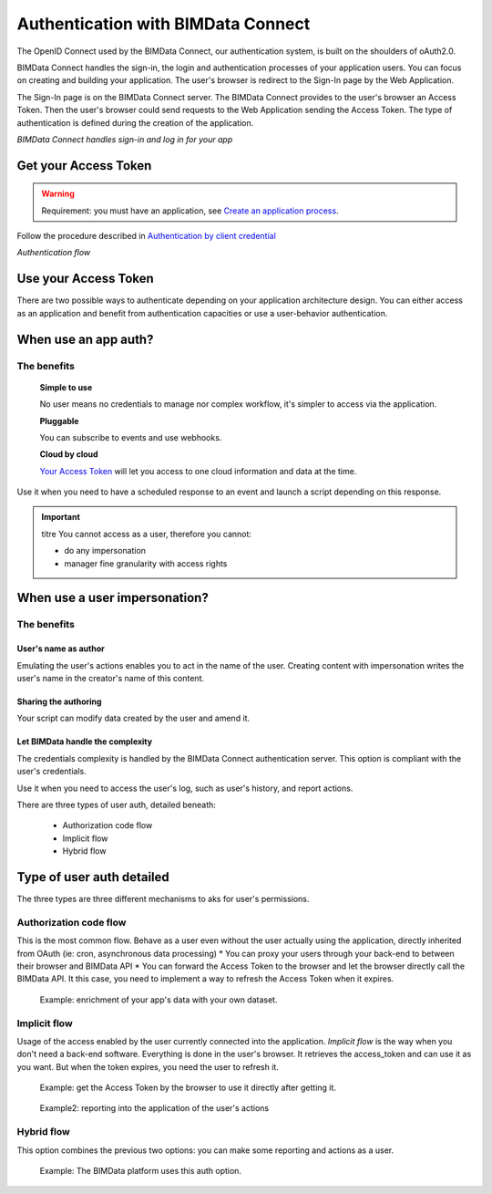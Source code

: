 ===================================
Authentication with BIMData Connect
===================================

.. 
    excerpt
        BIMData Connect handles sign-in and log in for your app.
    endexcerpt

The OpenID Connect used by the BIMData Connect, our authentication system, is built on the shoulders of oAuth2.0. 

BIMData Connect handles the sign-in, the login and authentication processes of your application users. 
You can focus on creating and building your application.
The user's browser is redirect to the Sign-In page by the Web Application.

The Sign-In page is on the BIMData Connect server. The BIMData Connect provides to the user's browser an Access Token.
Then the user's browser could send requests to the Web Application sending the Access Token.
The type of authentication is defined during the creation of the application.

.. image:: /_images/guide/BIMdata_connect_diagram_colors.jpg
   :scale: 80 %
   :alt: BIMData Connect handles sign-in and log in for your app
   :align: center

*BIMData Connect handles sign-in and log in for your app*

Get your Access Token
=====================

.. WARNING::
    Requirement: you must have an application, see `Create an application process`_.

Follow the procedure described in `Authentication by client credential`_

.. image:: /_images/guide/auth_flow_diagram_colors.jpg
   :scale: 100 %
   :alt: Authentication flow
   :align: center


*Authentication flow*

Use your Access Token
=====================

There are two possible ways to authenticate depending on your application architecture design.
You can either access as an application and benefit from authentication capacities
or use a user-behavior authentication.

When use an app auth?
=====================

The benefits
------------

    **Simple to use**

    No user means no credentials to manage nor complex workflow, it's simpler to access via the application.

    **Pluggable**

    You can subscribe to events and use webhooks.

    **Cloud by cloud**

    `Your Access Token`_ will let you access to one cloud information and data at the time.

Use it when you need to have a scheduled response to an event and launch a script depending on this response.

.. IMPORTANT:: titre
    You cannot access as a user, therefore you cannot:

    * do any impersonation
    * manager fine granularity with access rights


When use a user impersonation?
==============================


The benefits
-------------


User's name as author
^^^^^^^^^^^^^^^^^^^^^^^

Emulating the user's actions enables you to act in the name of the user. Creating content with impersonation writes the user's name in the creator's name of this content.


Sharing the authoring
^^^^^^^^^^^^^^^^^^^^^^

Your script can modify data created by the user and amend it.


Let BIMData handle the complexity
^^^^^^^^^^^^^^^^^^^^^^^^^^^^^^^^^^

The credentials complexity is handled by the BIMData Connect authentication server. This option is compliant with the user's credentials.

Use it when you need to access the user's log, such as user's history, and report actions.

There are three types of user auth, detailed beneath:

    * Authorization code flow
    * Implicit flow
    * Hybrid flow


Type of user auth detailed
===========================

The three types are three different mechanisms to aks for user's permissions.

Authorization code flow
-----------------------

This is the most common flow. 
Behave as a user even without the user actually using the application, directly inherited from OAuth (ie: cron, asynchronous data processing)
* You can proxy your users through your back-end to  between their browser and BIMData API
* You can forward the Access Token to the browser and let the browser directly call the BIMData API. 
It this case, you need to implement a way to refresh the Access Token when it expires.

.. highlights::
    Example: enrichment of your app's data with your own dataset.

Implicit flow
-------------

Usage of the access enabled by the user currently connected into the application.
`Implicit flow` is the way when you don't need a back-end software. Everything is done in the user's browser. 
It retrieves the access_token and can use it as you want. But when the token expires, you need the user to refresh it.

.. highlights::

    Example: get the Access Token by the browser to use it directly after getting it.

.. highlights::
    Example2: reporting into the application of the user's actions


Hybrid flow
-----------

This option combines the previous two options: you can make some reporting and actions as a user.

.. highlights::
    Example: The BIMData platform uses this auth option.



.. _Create an application process: ../cookbook/create_an_application.html
.. _Authentication by client credential: ../cookbook/get_access_token.html
.. _Your Access Token: ../cookbook/get_access_token.html